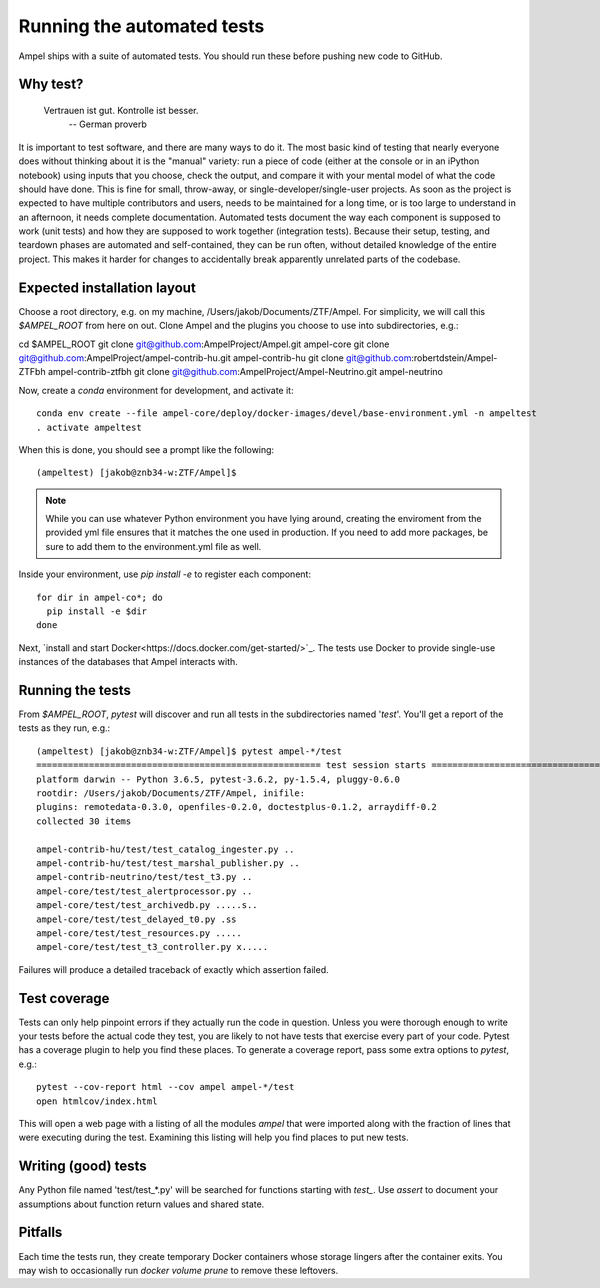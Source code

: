 
Running the automated tests
===========================

Ampel ships with a suite of automated tests. You should run these before
pushing new code to GitHub.

Why test?
*********

  Vertrauen ist gut. Kontrolle ist besser.
    -- German proverb

It is important to test software, and there are many ways to do it. The most
basic kind of testing that nearly everyone does without thinking about it is
the "manual" variety: run a piece of code (either at the console or in an
iPython notebook) using inputs that you choose, check the output, and compare
it with your mental model of what the code should have done. This is fine for
small, throw-away, or single-developer/single-user projects. As soon as the
project is expected to have multiple contributors and users, needs to be
maintained for a long time, or is too large to understand in an afternoon, it
needs complete documentation. Automated tests document the way each component
is supposed to work (unit tests) and how they are supposed to work together
(integration tests). Because their setup, testing, and teardown phases are
automated and self-contained, they can be run often, without detailed knowledge
of the entire project. This makes it harder for changes to accidentally break
apparently unrelated parts of the codebase.

Expected installation layout
****************************

Choose a root directory, e.g. on my machine, /Users/jakob/Documents/ZTF/Ampel.
For simplicity, we will call this `$AMPEL_ROOT` from here on out. Clone Ampel
and the plugins you choose to use into subdirectories, e.g.:

cd $AMPEL_ROOT
git clone git@github.com:AmpelProject/Ampel.git ampel-core
git clone git@github.com:AmpelProject/ampel-contrib-hu.git ampel-contrib-hu
git clone git@github.com:robertdstein/Ampel-ZTFbh ampel-contrib-ztfbh
git clone git@github.com:AmpelProject/Ampel-Neutrino.git ampel-neutrino

Now, create a `conda` environment for development, and activate it::
  
  conda env create --file ampel-core/deploy/docker-images/devel/base-environment.yml -n ampeltest
  . activate ampeltest

When this is done, you should see a prompt like the following::
  
  (ampeltest) [jakob@znb34-w:ZTF/Ampel]$

.. note:: While you can use whatever Python environment you have lying around,
   creating the enviroment from the provided yml file ensures that it
   matches the one used in production. If you need to add
   more packages, be sure to add them to the environment.yml file as well.

Inside your environment, use `pip install -e` to register each component::
  
  for dir in ampel-co*; do
    pip install -e $dir
  done

Next, `install and start Docker<https://docs.docker.com/get-started/>`_. The
tests use Docker to provide single-use instances of the databases that Ampel
interacts with.

Running the tests
*****************

From `$AMPEL_ROOT`, `pytest` will discover and run all tests in the
subdirectories named '*test*'. You'll get a report of the tests as they run, e.g.::
  
  (ampeltest) [jakob@znb34-w:ZTF/Ampel]$ pytest ampel-*/test                                                         (07-02 16:01)
  ====================================================== test session starts ======================================================
  platform darwin -- Python 3.6.5, pytest-3.6.2, py-1.5.4, pluggy-0.6.0
  rootdir: /Users/jakob/Documents/ZTF/Ampel, inifile:
  plugins: remotedata-0.3.0, openfiles-0.2.0, doctestplus-0.1.2, arraydiff-0.2
  collected 30 items

  ampel-contrib-hu/test/test_catalog_ingester.py ..                                                                         [  6%]
  ampel-contrib-hu/test/test_marshal_publisher.py ..                                                                        [ 13%]
  ampel-contrib-neutrino/test/test_t3.py ..                                                                                 [ 20%]
  ampel-core/test/test_alertprocessor.py ..                                                                                 [ 26%]
  ampel-core/test/test_archivedb.py .....s..                                                                                [ 53%]
  ampel-core/test/test_delayed_t0.py .ss                                                                                    [ 63%]
  ampel-core/test/test_resources.py .....                                                                                   [ 80%]
  ampel-core/test/test_t3_controller.py x.....                                                                              [100%]

Failures will produce a detailed traceback of exactly which assertion failed.

Test coverage
*************

Tests can only help pinpoint errors if they actually run the code in question.
Unless you were thorough enough to write your tests before the actual code they
test, you are likely to not have tests that exercise every part of your code.
Pytest has a coverage plugin to help you find these places. To generate a
coverage report, pass some extra options to `pytest`, e.g.::
  
  pytest --cov-report html --cov ampel ampel-*/test
  open htmlcov/index.html

This will open a web page with a listing of all the modules `ampel` that were
imported along with the fraction of lines that were executing during the test.
Examining this listing will help you find places to put new tests.

Writing (good) tests
********************

Any Python file named 'test/test_*.py' will be searched for functions starting
with `test_`. Use `assert` to document your assumptions about function return
values and shared state.

Pitfalls
********

Each time the tests run, they create temporary Docker containers whose storage
lingers after the container exits. You may wish to occasionally run
`docker volume prune` to remove these leftovers.
